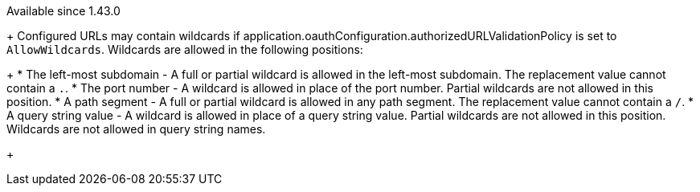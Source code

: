 [since]#Available since 1.43.0#
+
Configured URLs may contain wildcards if [field]#application.oauthConfiguration.authorizedURLValidationPolicy# is set to `AllowWildcards`. Wildcards are allowed in the following positions:
+
 * The left-most subdomain - A full or partial wildcard is allowed in the left-most subdomain. The replacement value cannot contain a `.`.
 * The port number - A wildcard is allowed in place of the port number. Partial wildcards are not allowed in this position.
 * A path segment - A full or partial wildcard is allowed in any path segment. The replacement value cannot contain a `/`.
 * A query string value - A wildcard is allowed in place of a query string value. Partial wildcards are not allowed in this position. Wildcards are not allowed in query string names.
+